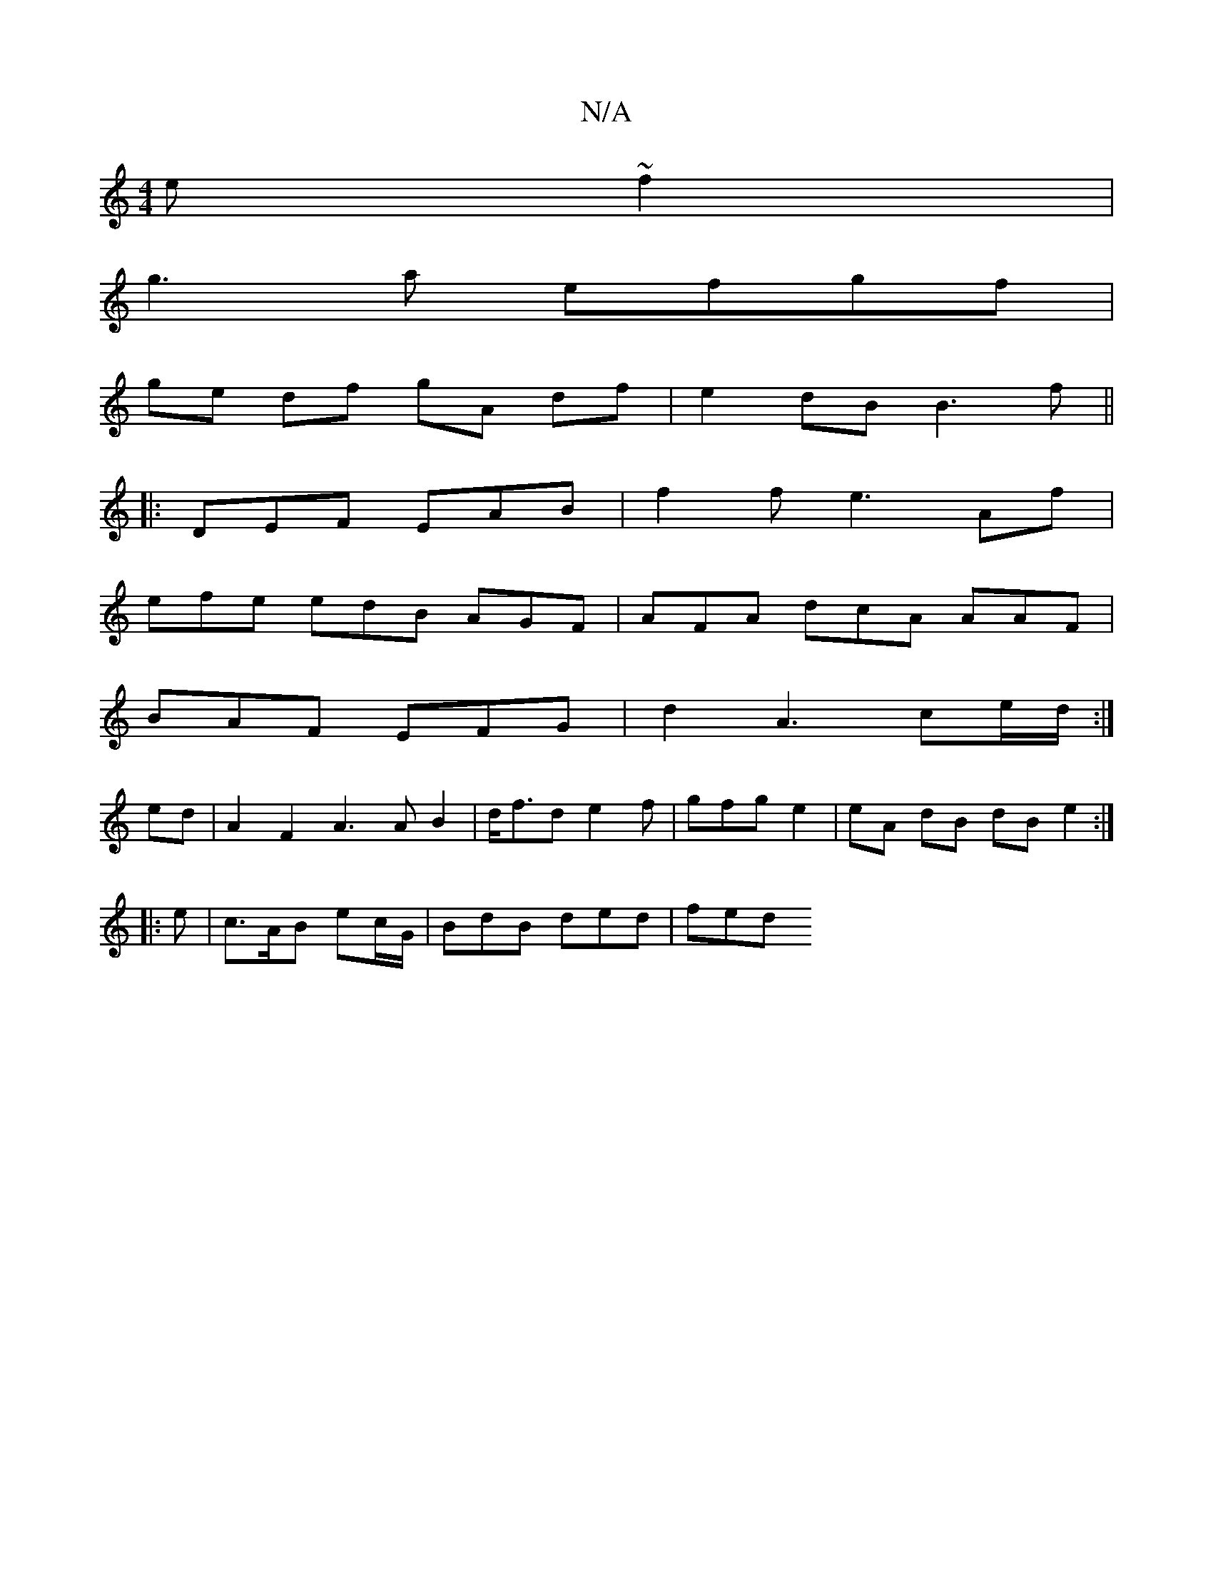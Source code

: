 X:1
T:N/A
M:4/4
R:N/A
K:Cmajor
e ~f2 |
g3a efgf |
ge df gA df|e2 dB B3 f ||
|:DEF EAB | f2 f e3 Af |
efe edB AGF | AFA dcA AAF|
BAF EFG | d2 A3 ce/d/:|
ed| A2 F2 A3AB2|d<fd e2f|gfg e2 | eA dB dB e2:|
|:e|c>AB ec/G/ | BdB ded | fed 